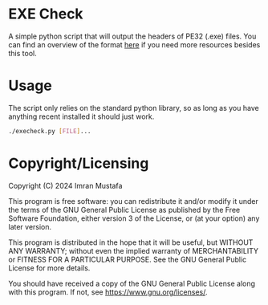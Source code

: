 # SPDX-FileCopyrightText: 2024 Imran Mustafa <imran@imranmustafa.net>
# SPDX-License-Identifier: GPL-3.0-or-later
* EXE Check
A simple python script that will output the headers of PE32 (.exe) files. You
can find an overview of the format [[https://learn.microsoft.com/en-us/windows/win32/debug/pe-format][here]] if you need more resources besides this
tool.
* Usage
The script only relies on the standard python library, so as long as you have
anything recent installed it should just work.
#+begin_src sh
./execheck.py [FILE]...
#+end_src
* Copyright/Licensing
Copyright (C) 2024  Imran Mustafa

This program is free software: you can redistribute it and/or modify
it under the terms of the GNU General Public License as published by
the Free Software Foundation, either version 3 of the License, or
(at your option) any later version.

This program is distributed in the hope that it will be useful,
but WITHOUT ANY WARRANTY; without even the implied warranty of
MERCHANTABILITY or FITNESS FOR A PARTICULAR PURPOSE.  See the
GNU General Public License for more details.

You should have received a copy of the GNU General Public License
along with this program.  If not, see <https://www.gnu.org/licenses/>.
